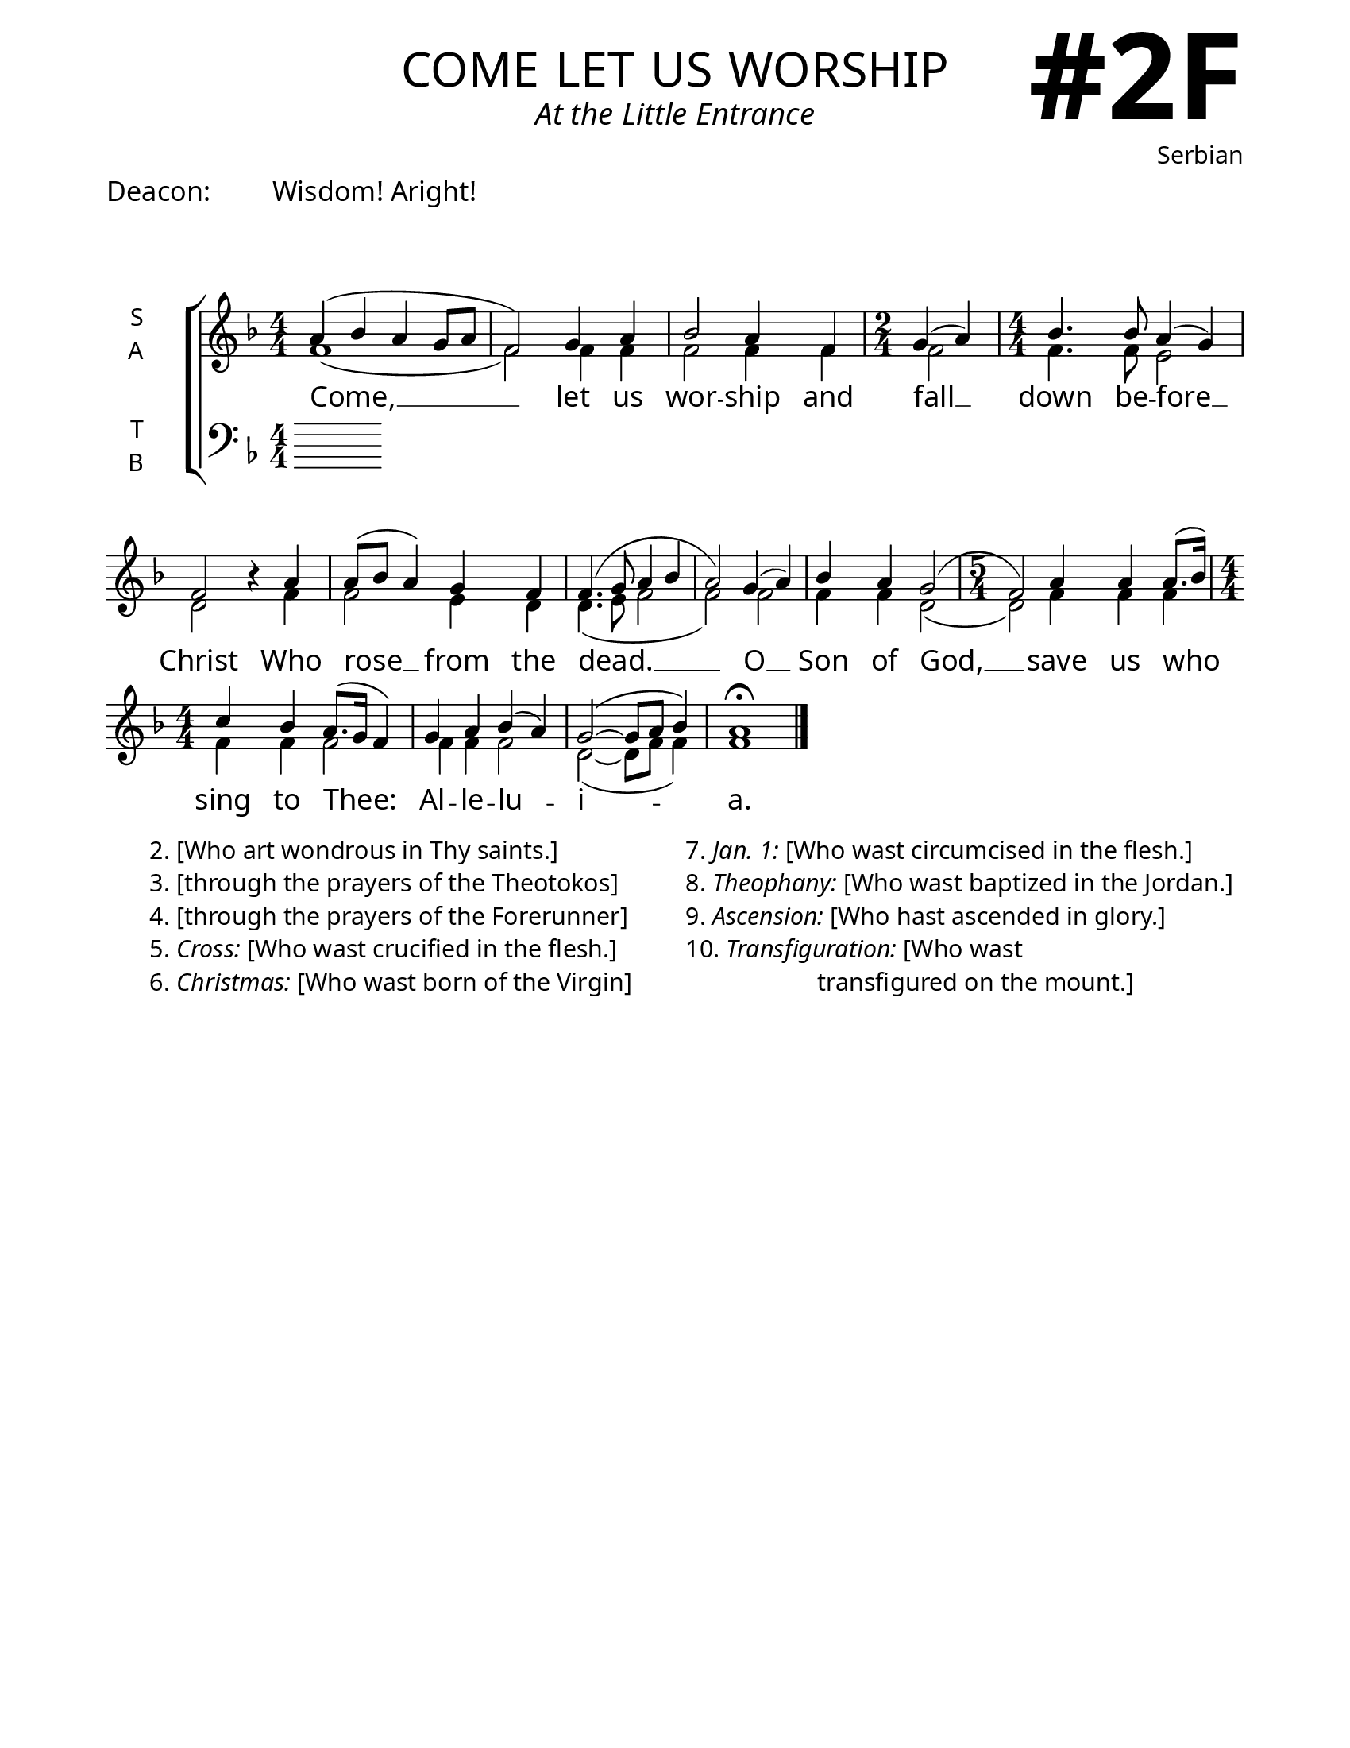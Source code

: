 \version "2.24.4"

\header {
    title = "come let us worship"
    subtitle = "At the Little Entrance"
    composer = "Serbian"
    tagline = " "

}

keyTime = { \key f \major}


bindernumber = \markup {
    \override #'(font-name . "Goudy Old Style Bold")

    \fontsize #14 "#2F" 
     }

titleFont = \markup {\fill-line {
                \fontsize #8 \caps
                \override #'(font-name . "EB Garamond")
                \fromproperty #'header:title
                }}
subTitleFont = \markup {\fill-line {
                \fontsize #2 \override #'(font-name . "EB Garamond Italic")
                \fromproperty #'header:subtitle
                }}

\paper {
    #(set-paper-size "letter")
    page-breaking = #ly:optimal-breaking
    ragged-last-bottom = ##t
    right-margin = 17\mm
    left-margin = 17\mm
    #(define fonts
        (set-global-fonts
            #:roman "EB Garamond SemiBold"
    ))
    bookTitleMarkup = \markup \null
    oddHeaderMarkup = \markup {
        \override #'(baseline-skip . 3.5) \fill-line {
            \if \on-first-page  %version 2.23.4
            % \raise #8 \fromproperty #'header:dedication % to ajust and uncomment for dedication
            \if \on-first-page %version 2.23.4
            \raise #3 % to ajust
            \column {
                \titleFont
                \subTitleFont
                \fill-line {
                \smaller \bold
                \fromproperty #'header:subsubtitle
                }
                \fill-line {
                \large \override #'(font-name . "EB Garamond")
                \fromproperty #'header:poet
                { \large \bold \fromproperty #'header:instrument }
                \override #'(font-name . "EB Garamond Medium") \fromproperty #'header:composer
                }
                \fill-line {
                \fromproperty #'header:meter
                \fromproperty #'header:arranger
                }
            }
            \if \on-first-page
                \right-align \bindernumber

        }
        \raise #5
        \if \should-print-page-number %version 2.23.4
        % \if \should-print-page-number  %version 2.23.3
        \fromproperty #'page:page-number-string
    }
    evenHeaderMarkup = \oddHeaderMarkup

}

cadenzaMeasure = {
  \cadenzaOff
  \partial 1024 s1024
  \cadenzaOn
}

#(define-markup-command (ebItalic layout props text)
   (markup?)
   (interpret-markup layout props
     (markup #:override '(font-name . "EB Garamond Italic") text )))

SopMusic    = \relative { 
    \numericTimeSignature
    \override Score.BarNumber.break-visibility = ##(#f #t #t)
    \time 4/4
    a'4( bes a g8 a | f2)
    g4 a | bes2 a4 f |

    \time 2/4
    g4( a) |

    \time 4/4
    bes4. bes8 a4( g) | f2
    b4\rest a4 | a8( bes a4) g f |
    f4.( g8 a4 bes | a2 )
    g4( a) | bes a g2( |

    \time 5/4
    f2) a4 a a8.( bes16)

    \time 4/4
    c4 bes a8.( g16 f4)
    g4 a bes( a)
    g2~( g8 a bes4) 
    a1\fermata \fine
}

AltoMusic   = \relative {
    \override Score.BarNumber.break-visibility = ##(#f #t #t)

    \time 4/4
    f'1( | f2) f4 f | f2 f4 f |

    \time 2/4
    f2 |

    \time 4/4
    f4. f8 e2 | d2 s4 f4 | f2 e4 d | d4.( e8 f2 | f)
    f2 | f4 f d2( |
    
    \time 5/4
    d2) f4 f f | 

    \time 4/4
    f4 f f2 | f4 f f2 | d2(~ d8 f f4) | f1


}

TenorMusic  = \relative {
    \override Score.BarNumber.break-visibility = ##(#f #t #t)
    
}

BassMusic   = \relative {
    \override Score.BarNumber.break-visibility = ##(#f #t #t)
    
}

VerseOne = \lyricmode {
    Come, __ let us wor -- ship 
    and fall __ down be -- fore __ Christ
    Who rose __ from the dead. __
    O __ Son of God, __
    save us who sing to Thee:
    Al -- le -- lu -- i -- a.

    }

\markup {\larger { "Deacon:" \hspace #5 "Wisdom! Aright!"}}
\markup \vspace #2
\score {
    \new StaffGroup <<
        \new Staff \with {instrumentName = \markup {
            \right-column {
                \line { "S" }
                \line { "A" }
            }
        }}
        \with {midiInstrument = "choir aahs"} <<
            \clef "treble"
            \new Voice = "Sop"  { \voiceOne \keyTime \SopMusic}
            \new Voice = "Alto" { \voiceTwo \AltoMusic }
            \new Lyrics \lyricsto "Sop" { \VerseOne }
        >>
        \new Staff \with {instrumentName = \markup {
            \right-column {
                \line { "T" }
                \line { "B" }
            }
        }}
        \with {midiInstrument = "choir aahs"} <<
            \clef "bass"
            \new Voice = "Tenor" { \voiceOne \keyTime \TenorMusic}
            \new Voice = "Bass" { \voiceTwo \BassMusic} 
        >>
    >>
    \layout {
        ragged-last = ##t
        \context {
            \Staff
                \override SpacingSpanner.common-shortest-duration = #(ly:make-moment 1/16)
        }
        \context {
            \Score
                \omit BarNumber
        }
        \context {
            \Lyrics
                \override LyricSpace.minimum-distance = #2.0
                \override LyricText.font-size = #1.5
        }
    }
    \midi {
        \tempo 4 = 180
    }
}

\markup {
  \fill-line {
    ""
    {
      \column {
        \left-align {
            "2. [Who art wondrous in Thy saints.]"
            "3. [through the prayers of the Theotokos]"
            "4. [through the prayers of the Forerunner]"
            \line {"5." \ebItalic{Cross:} "[Who wast crucified in the flesh.]"}
            \line {"6." \ebItalic Christmas: "[Who wast born of the Virgin]"}
        }
      }
    }
    ""
    {
      \column {
        \left-align {
            \line {"7." \ebItalic "Jan. 1:" "[Who wast circumcised in the flesh.]"}
            \line {"8." \ebItalic Theophany: "[Who wast baptized in the Jordan.]"}
            \line {"9." \ebItalic Ascension: "[Who hast ascended in glory.]"}
            \line {"10." \ebItalic Transfiguration: "[Who wast"}
            \line {\hspace #12 "transfigured on the mount.]"}
        }
      }
    }
    ""
  }

}




